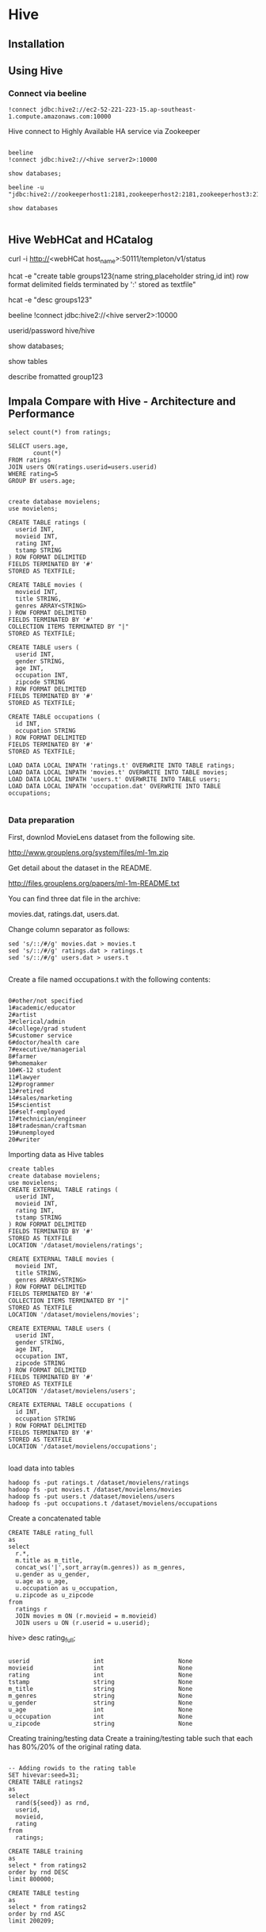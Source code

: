 * Hive
** Installation

** Using Hive

*** Connect via beeline

#+BEGIN_SRC
!connect jdbc:hive2://ec2-52-221-223-15.ap-southeast-1.compute.amazonaws.com:10000
#+END_SRC

Hive connect to Highly Available HA service via Zookeeper
#+BEGIN_SRC 

beeline
!connect jdbc:hive2://<hive server2>:10000

show databases;

beeline -u "jdbc:hive2://zookeeperhost1:2181,zookeeperhost2:2181,zookeeperhost3:2181/;serviceDiscoveryMode=zooKeeper;zooKeeperNamespace=hiveserver2"

show databases

#+END_SRC
** Hive WebHCat and HCatalog

curl -i http://<webHCat host_name>:50111/templeton/v1/status

hcat -e "create table groups123(name string,placeholder string,id int) row format delimited fields terminated by ':' stored as textfile"

hcat -e "desc groups123"

beeline
!connect jdbc:hive2://<hive server2>:10000

userid/password
hive/hive

show databases;

show tables


describe fromatted group123

** Impala Compare with Hive - Architecture and Performance

#+BEGIN_SRC 
select count(*) from ratings;

SELECT users.age,
       count(*)
FROM ratings
JOIN users ON(ratings.userid=users.userid)
WHERE rating=5
GROUP BY users.age;


create database movielens;
use movielens;

CREATE TABLE ratings (
  userid INT, 
  movieid INT,
  rating INT, 
  tstamp STRING
) ROW FORMAT DELIMITED
FIELDS TERMINATED BY '#'
STORED AS TEXTFILE;

CREATE TABLE movies (
  movieid INT, 
  title STRING,
  genres ARRAY<STRING>
) ROW FORMAT DELIMITED
FIELDS TERMINATED BY '#'
COLLECTION ITEMS TERMINATED BY "|"
STORED AS TEXTFILE;

CREATE TABLE users (
  userid INT, 
  gender STRING, 
  age INT,
  occupation INT,
  zipcode STRING
) ROW FORMAT DELIMITED
FIELDS TERMINATED BY '#'
STORED AS TEXTFILE;

CREATE TABLE occupations (
  id INT,
  occupation STRING
) ROW FORMAT DELIMITED
FIELDS TERMINATED BY '#'
STORED AS TEXTFILE;

LOAD DATA LOCAL INPATH 'ratings.t' OVERWRITE INTO TABLE ratings;
LOAD DATA LOCAL INPATH 'movies.t' OVERWRITE INTO TABLE movies;
LOAD DATA LOCAL INPATH 'users.t' OVERWRITE INTO TABLE users;
LOAD DATA LOCAL INPATH 'occupation.dat' OVERWRITE INTO TABLE occupations;

#+END_SRC

*** Data preparation
First, downlod MovieLens dataset from the following site.

http://www.grouplens.org/system/files/ml-1m.zip

Get detail about the dataset in the README.

http://files.grouplens.org/papers/ml-1m-README.txt

You can find three dat file in the archive:

movies.dat, ratings.dat, users.dat.

Change column separator as follows:
#+BEGIN_SRC 
sed 's/::/#/g' movies.dat > movies.t
sed 's/::/#/g' ratings.dat > ratings.t
sed 's/::/#/g' users.dat > users.t

#+END_SRC

Create a file named occupations.t with the following contents:

#+BEGIN_SRC

0#other/not specified
1#academic/educator
2#artist
3#clerical/admin
4#college/grad student
5#customer service
6#doctor/health care
7#executive/managerial
8#farmer
9#homemaker
10#K-12 student
11#lawyer
12#programmer
13#retired
14#sales/marketing
15#scientist
16#self-employed
17#technician/engineer
18#tradesman/craftsman
19#unemployed
20#writer
#+END_SRC

Importing data as Hive tables

#+BEGIN_SRC
create tables
create database movielens;
use movielens;
CREATE EXTERNAL TABLE ratings (
  userid INT, 
  movieid INT,
  rating INT, 
  tstamp STRING
) ROW FORMAT DELIMITED
FIELDS TERMINATED BY '#'
STORED AS TEXTFILE
LOCATION '/dataset/movielens/ratings';

CREATE EXTERNAL TABLE movies (
  movieid INT, 
  title STRING,
  genres ARRAY<STRING>
) ROW FORMAT DELIMITED
FIELDS TERMINATED BY '#'
COLLECTION ITEMS TERMINATED BY "|"
STORED AS TEXTFILE
LOCATION '/dataset/movielens/movies';

CREATE EXTERNAL TABLE users (
  userid INT, 
  gender STRING, 
  age INT,
  occupation INT,
  zipcode STRING
) ROW FORMAT DELIMITED
FIELDS TERMINATED BY '#'
STORED AS TEXTFILE
LOCATION '/dataset/movielens/users';

CREATE EXTERNAL TABLE occupations (
  id INT,
  occupation STRING
) ROW FORMAT DELIMITED
FIELDS TERMINATED BY '#'
STORED AS TEXTFILE
LOCATION '/dataset/movielens/occupations';

#+END_SRC



load data into tables

#+BEGIN_SRC
hadoop fs -put ratings.t /dataset/movielens/ratings
hadoop fs -put movies.t /dataset/movielens/movies
hadoop fs -put users.t /dataset/movielens/users
hadoop fs -put occupations.t /dataset/movielens/occupations
#+END_SRC

Create a concatenated table

#+BEGIN_SRC
CREATE TABLE rating_full
as
select 
  r.*, 
  m.title as m_title,
  concat_ws('|',sort_array(m.genres)) as m_genres, 
  u.gender as u_gender,
  u.age as u_age,
  u.occupation as u_occupation,
  u.zipcode as u_zipcode
from
  ratings r 
  JOIN movies m ON (r.movieid = m.movieid)
  JOIN users u ON (r.userid = u.userid);
#+END_SRC

hive> desc rating_full;
#+BEGIN_SRC 

userid                  int                     None
movieid                 int                     None
rating                  int                     None
tstamp                  string                  None
m_title                 string                  None
m_genres                string                  None
u_gender                string                  None
u_age                   int                     None
u_occupation            int                     None
u_zipcode               string                  None
#+END_SRC

Creating training/testing data
Create a training/testing table such that each has 80%/20% of the original rating data.

#+BEGIN_SRC 

-- Adding rowids to the rating table
SET hivevar:seed=31;
CREATE TABLE ratings2
as
select
  rand(${seed}) as rnd, 
  userid, 
  movieid, 
  rating
from 
  ratings;

CREATE TABLE training
as
select * from ratings2
order by rnd DESC
limit 800000;

CREATE TABLE testing
as
select * from ratings2
order by rnd ASC
limit 200209;
#+END_SRC

